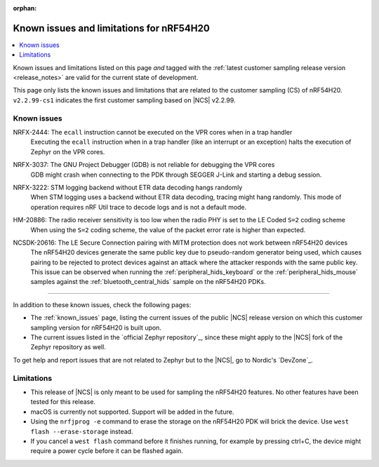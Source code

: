 :orphan:

.. _known_issues_lcs:

Known issues and limitations for nRF54H20
#########################################

.. contents::
   :local:
   :depth: 2

Known issues and limitations listed on this page *and* tagged with the :ref:`latest customer sampling release version <release_notes>` are valid for the current state of development.

This page only lists the known issues and limitations that are related to the customer sampling (CS) of nRF54H20.
``v2.2.99-cs1`` indicates the first customer sampling based on |NCS| v2.2.99.

.. raw:: html
   :file: includes/filter.js

.. raw:: html

   Filter by versions:

   <select name="versions" id="versions-select">
     <option value="all">All versions</option>
     <option value="v2-2-99-cs1" selected>v2.2.99-cs1</option>
   </select>


.. HOWTO

   When adding a new version, add it to the dropdown list above and move the "selected" option next to it.
   Once "selected" is moved, only issues that are valid for the new version will be displayed when entering the page.

   When updating this file, add entries in the following format:

   .. rst-class:: vXXX vYYY

   JIRA-XXXX: Title of the issue
     Description of the issue.
     Start every sentence on a new line.

     There can be several paragraphs, but they must be indented correctly.

     **Workaround:** The last paragraph contains the workaround.

Known issues
************

.. rst-class:: v2-2-99-cs1

NRFX-2444: The ``ecall`` instruction cannot be executed on the VPR cores when in a trap handler
  Executing the ``ecall`` instruction when in a trap handler (like an interrupt or an exception) halts the execution of Zephyr on the VPR cores.

.. rst-class:: v2-2-99-cs1

NRFX-3037: The GNU Project Debugger (GDB) is not reliable for debugging the VPR cores
  GDB might crash when connecting to the PDK through SEGGER J-Link and starting a debug session.

.. rst-class:: v2-2-99-cs1

NRFX-3222: STM logging backend without ETR data decoding hangs randomly
  When STM logging uses a backend without ETR data decoding, tracing might hang randomly.
  This mode of operation requires nRF Util trace to decode logs and is not a default mode.

.. rst-class:: v2-2-99-cs1

HM-20886: The radio receiver sensitivity is too low when the radio PHY is set to the LE Coded ``S=2`` coding scheme
  When using the ``S=2`` coding scheme, the value of the packet error rate is higher than expected.

.. rst-class:: v2-2-99-cs1

NCSDK-20616: The LE Secure Connection pairing with MITM protection does not work between nRF54H20 devices
  The nRF54H20 devices generate the same public key due to pseudo-random generator being used, which causes pairing to be rejected to protect devices against an attack where the attacker responds with the same public key.
  This issue can be observed when running the :ref:`peripheral_hids_keyboard` or the :ref:`peripheral_hids_mouse` samples against the :ref:`bluetooth_central_hids` sample on the nRF54H20 PDKs.
  
-----

In addition to these known issues, check the following pages:

* The :ref:`known_issues` page, listing the current issues of the public |NCS| release version on which this customer sampling version for nRF54H20 is built upon.
* The current issues listed in the `official Zephyr repository`_, since these might apply to the |NCS| fork of the Zephyr repository as well.

To get help and report issues that are not related to Zephyr but to the |NCS|, go to Nordic's `DevZone`_.

Limitations
***********


* This release of |NCS| is only meant to be used for sampling the nRF54H20 features.
  No other features have been tested for this release.
* macOS is currently not supported.
  Support will be added in the future.
* Using the ``nrfjprog -e`` command to erase the storage on the nRF54H20 PDK will brick the device.
  Use ``west flash --erase-storage`` instead.
* If you cancel a ``west flash`` command before it finishes running, for example by pressing ctrl+C, the device might require a power cycle before it can be flashed again.
